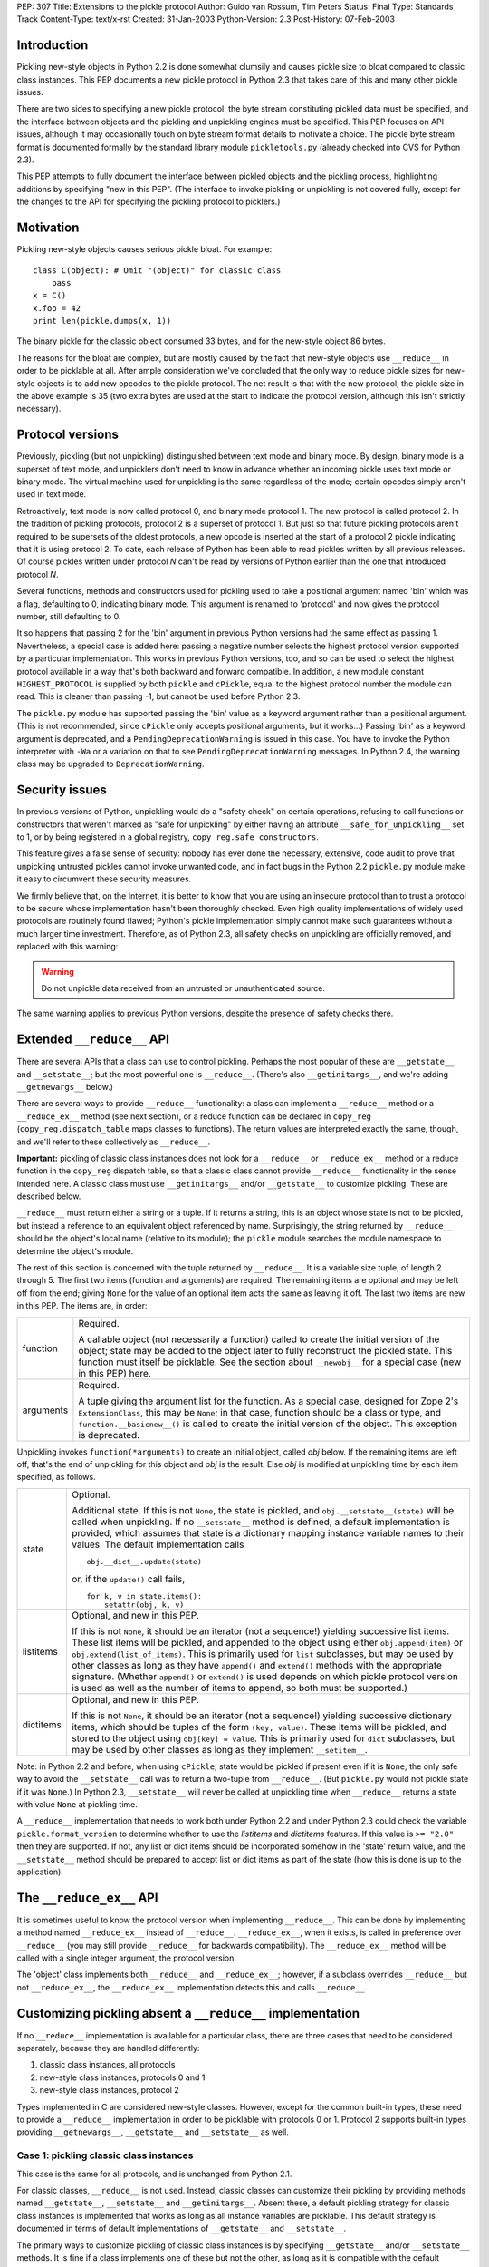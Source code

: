 PEP: 307
Title: Extensions to the pickle protocol
Author: Guido van Rossum, Tim Peters
Status: Final
Type: Standards Track
Content-Type: text/x-rst
Created: 31-Jan-2003
Python-Version: 2.3
Post-History: 07-Feb-2003

Introduction
============

Pickling new-style objects in Python 2.2 is done somewhat clumsily
and causes pickle size to bloat compared to classic class
instances.  This PEP documents a new pickle protocol in Python 2.3
that takes care of this and many other pickle issues.

There are two sides to specifying a new pickle protocol: the byte
stream constituting pickled data must be specified, and the
interface between objects and the pickling and unpickling engines
must be specified.  This PEP focuses on API issues, although it
may occasionally touch on byte stream format details to motivate a
choice.  The pickle byte stream format is documented formally by
the standard library module ``pickletools.py`` (already checked into
CVS for Python 2.3).

This PEP attempts to fully document the interface between pickled
objects and the pickling process, highlighting additions by
specifying "new in this PEP".  (The interface to invoke pickling
or unpickling is not covered fully, except for the changes to the
API for specifying the pickling protocol to picklers.)


Motivation
==========

Pickling new-style objects causes serious pickle bloat.  For
example::

   class C(object): # Omit "(object)" for classic class
       pass
   x = C()
   x.foo = 42
   print len(pickle.dumps(x, 1))

The binary pickle for the classic object consumed 33 bytes, and for
the new-style object 86 bytes.

The reasons for the bloat are complex, but are mostly caused by
the fact that new-style objects use ``__reduce__`` in order to be
picklable at all.  After ample consideration we've concluded that
the only way to reduce pickle sizes for new-style objects is to
add new opcodes to the pickle protocol.  The net result is that
with the new protocol, the pickle size in the above example is 35
(two extra bytes are used at the start to indicate the protocol
version, although this isn't strictly necessary).


Protocol versions
=================

Previously, pickling (but not unpickling) distinguished between
text mode and binary mode.  By design, binary mode is a
superset of text mode, and unpicklers don't need to know in
advance whether an incoming pickle uses text mode or binary mode.
The virtual machine used for unpickling is the same regardless of
the mode; certain opcodes simply aren't used in text mode.

Retroactively, text mode is now called protocol 0, and binary mode
protocol 1.  The new protocol is called protocol 2.  In the
tradition of pickling protocols, protocol 2 is a superset of
protocol 1.  But just so that future pickling protocols aren't
required to be supersets of the oldest protocols, a new opcode is
inserted at the start of a protocol 2 pickle indicating that it is
using protocol 2.  To date, each release of Python has been able to
read pickles written by all previous releases.  Of course pickles
written under protocol *N* can't be read by versions of Python
earlier than the one that introduced protocol *N*.

Several functions, methods and constructors used for pickling used
to take a positional argument named 'bin' which was a flag,
defaulting to 0, indicating binary mode.  This argument is renamed
to 'protocol' and now gives the protocol number, still defaulting
to 0.

It so happens that passing 2 for the 'bin' argument in previous
Python versions had the same effect as passing 1.  Nevertheless, a
special case is added here:  passing a negative number selects the
highest protocol version supported by a particular implementation.
This works in previous Python versions, too, and so can be used to
select the highest protocol available in a way that's both backward
and forward compatible.  In addition, a new module constant
``HIGHEST_PROTOCOL`` is supplied by both ``pickle`` and ``cPickle``, equal to
the highest protocol number the module can read.  This is cleaner
than passing -1, but cannot be used before Python 2.3.

The ``pickle.py`` module has supported passing the 'bin' value as a
keyword argument rather than a positional argument.  (This is not
recommended, since ``cPickle`` only accepts positional arguments, but
it works...)  Passing 'bin' as a keyword argument is deprecated,
and a ``PendingDeprecationWarning`` is issued in this case.  You have
to invoke the Python interpreter with ``-Wa`` or a variation on that
to see ``PendingDeprecationWarning`` messages.  In Python 2.4, the
warning class may be upgraded to ``DeprecationWarning``.


Security issues
===============

In previous versions of Python, unpickling would do a "safety
check" on certain operations, refusing to call functions or
constructors that weren't marked as "safe for unpickling" by
either having an attribute ``__safe_for_unpickling__`` set to 1, or by
being registered in a global registry, ``copy_reg.safe_constructors``.

This feature gives a false sense of security: nobody has ever done
the necessary, extensive, code audit to prove that unpickling
untrusted pickles cannot invoke unwanted code, and in fact bugs in
the Python 2.2 ``pickle.py`` module make it easy to circumvent these
security measures.

We firmly believe that, on the Internet, it is better to know that
you are using an insecure protocol than to trust a protocol to be
secure whose implementation hasn't been thoroughly checked.  Even
high quality implementations of widely used protocols are
routinely found flawed; Python's pickle implementation simply
cannot make such guarantees without a much larger time investment.
Therefore, as of Python 2.3, all safety checks on unpickling are
officially removed, and replaced with this warning:

.. warning::

   Do not unpickle data received from an untrusted or
   unauthenticated source.

The same warning applies to previous Python versions, despite the
presence of safety checks there.


Extended ``__reduce__`` API
===========================

There are several APIs that a class can use to control pickling.
Perhaps the most popular of these are ``__getstate__`` and
``__setstate__``; but the most powerful one is ``__reduce__``.  (There's
also ``__getinitargs__``, and we're adding ``__getnewargs__`` below.)

There are several ways to provide ``__reduce__`` functionality: a
class can implement a ``__reduce__`` method or a ``__reduce_ex__`` method
(see next section), or a reduce function can be declared in
``copy_reg`` (``copy_reg.dispatch_table`` maps classes to functions).  The
return values are interpreted exactly the same, though, and we'll
refer to these collectively as ``__reduce__``.

**Important:** pickling of classic class instances does not look for a
``__reduce__`` or ``__reduce_ex__`` method or a reduce function in the
``copy_reg`` dispatch table, so that a classic class cannot provide
``__reduce__`` functionality in the sense intended here.  A classic
class must use ``__getinitargs__`` and/or ``__getstate__`` to customize
pickling.  These are described below.

``__reduce__`` must return either a string or a tuple.  If it returns
a string, this is an object whose state is not to be pickled, but
instead a reference to an equivalent object referenced by name.
Surprisingly, the string returned by ``__reduce__`` should be the
object's local name (relative to its module); the ``pickle`` module
searches the module namespace to determine the object's module.

The rest of this section is concerned with the tuple returned by
``__reduce__``.  It is a variable size tuple, of length 2 through 5.
The first two items (function and arguments) are required.  The
remaining items are optional and may be left off from the end;
giving ``None`` for the value of an optional item acts the same as
leaving it off.  The last two items are new in this PEP.  The items
are, in order:

+-----------+---------------------------------------------------------------+
| function  | Required.                                                     |
|           |                                                               |
|           | A callable object (not necessarily a function) called         |
|           | to create the initial version of the object; state            |
|           | may be added to the object later to fully reconstruct         |
|           | the pickled state.  This function must itself be              |
|           | picklable.  See the section about ``__newobj__`` for a        |
|           | special case (new in this PEP) here.                          |
+-----------+---------------------------------------------------------------+
| arguments | Required.                                                     |
|           |                                                               |
|           | A tuple giving the argument list for the function.            |
|           | As a special case, designed for Zope 2's                      |
|           | ``ExtensionClass``, this may be ``None``; in that case,       |
|           | function should be a class or type, and                       |
|           | ``function.__basicnew__()`` is called to create the           |
|           | initial version of the object.  This exception is             |
|           | deprecated.                                                   |
+-----------+---------------------------------------------------------------+

Unpickling invokes ``function(*arguments)`` to create an initial object,
called *obj* below.  If the remaining items are left off, that's the end
of unpickling for this object and *obj* is the result.    Else *obj* is
modified at unpickling time by each item specified, as follows.

+-----------+---------------------------------------------------------------+
| state     | Optional.                                                     |
|           |                                                               |
|           | Additional state.  If this is not ``None``, the state is      |
|           | pickled, and ``obj.__setstate__(state)`` will be called       |
|           | when unpickling.  If no ``__setstate__`` method is            |
|           | defined, a default implementation is provided, which          |
|           | assumes that state is a dictionary mapping instance           |
|           | variable names to their values.  The default                  |
|           | implementation calls ::                                       |
|           |                                                               |
|           |    obj.__dict__.update(state)                                 |
|           |                                                               |
|           | or, if the ``update()`` call fails, ::                        |
|           |                                                               |
|           |    for k, v in state.items():                                 |
|           |        setattr(obj, k, v)                                     |
+-----------+---------------------------------------------------------------+
| listitems | Optional, and new in this PEP.                                |
|           |                                                               |
|           | If this is not ``None``, it should be an iterator (not a      |
|           | sequence!) yielding successive list items.  These list        |
|           | items will be pickled, and appended to the object using       |
|           | either ``obj.append(item)`` or ``obj.extend(list_of_items)``. |
|           | This is primarily used for ``list`` subclasses, but may       |
|           | be used by other classes as long as they have ``append()``    |
|           | and ``extend()`` methods with the appropriate signature.      |
|           | (Whether ``append()`` or ``extend()`` is used depends on which|
|           | pickle protocol version is used as well as the number         |
|           | of items to append, so both must be supported.)               |
+-----------+---------------------------------------------------------------+
| dictitems | Optional, and new in this PEP.                                |
|           |                                                               |
|           | If this is not ``None``, it should be an iterator (not a      |
|           | sequence!) yielding successive dictionary items, which        |
|           | should be tuples of the form ``(key, value)``.  These items   |
|           | will be pickled, and stored to the object using               |
|           | ``obj[key] = value``.  This is primarily used for ``dict``    |
|           | subclasses, but may be used by other classes as long          |
|           | as they implement ``__setitem__``.                            |
+-----------+---------------------------------------------------------------+

Note: in Python 2.2 and before, when using ``cPickle``, state would be
pickled if present even if it is ``None``; the only safe way to avoid
the ``__setstate__`` call was to return a two-tuple from ``__reduce__``.
(But ``pickle.py`` would not pickle state if it was ``None``.)  In Python
2.3, ``__setstate__`` will never be called at unpickling time when
``__reduce__`` returns a state with value ``None`` at pickling time.

A ``__reduce__`` implementation that needs to work both under Python
2.2 and under Python 2.3 could check the variable
``pickle.format_version`` to determine whether to use the *listitems*
and *dictitems* features.  If this value is ``>= "2.0"`` then they are
supported.  If not, any list or dict items should be incorporated
somehow in the 'state' return value, and the ``__setstate__`` method
should be prepared to accept list or dict items as part of the
state (how this is done is up to the application).


The ``__reduce_ex__`` API
=========================

It is sometimes useful to know the protocol version when
implementing ``__reduce__``.  This can be done by implementing a
method named ``__reduce_ex__`` instead of ``__reduce__``.  ``__reduce_ex__``,
when it exists, is called in preference over ``__reduce__`` (you may
still provide ``__reduce__`` for backwards compatibility).  The
``__reduce_ex__`` method will be called with a single integer
argument, the protocol version.

The 'object' class implements both ``__reduce__`` and ``__reduce_ex__``;
however, if a subclass overrides ``__reduce__`` but not ``__reduce_ex__``,
the ``__reduce_ex__`` implementation detects this and calls
``__reduce__``.


Customizing pickling absent a ``__reduce__`` implementation
===========================================================

If no ``__reduce__`` implementation is available for a particular
class, there are three cases that need to be considered
separately, because they are handled differently:

1. classic class instances, all protocols

2. new-style class instances, protocols 0 and 1

3. new-style class instances, protocol 2

Types implemented in C are considered new-style classes.  However,
except for the common built-in types, these need to provide a
``__reduce__`` implementation in order to be picklable with protocols
0 or 1.  Protocol 2 supports built-in types providing
``__getnewargs__``, ``__getstate__`` and ``__setstate__`` as well.


Case 1: pickling classic class instances
----------------------------------------

This case is the same for all protocols, and is unchanged from
Python 2.1.

For classic classes, ``__reduce__`` is not used.  Instead, classic
classes can customize their pickling by providing methods named
``__getstate__``, ``__setstate__`` and ``__getinitargs__``.  Absent these, a
default pickling strategy for classic class instances is
implemented that works as long as all instance variables are
picklable.  This default strategy is documented in terms of
default implementations of ``__getstate__`` and ``__setstate__``.

The primary ways to customize pickling of classic class instances
is by specifying ``__getstate__`` and/or ``__setstate__`` methods.  It is
fine if a class implements one of these but not the other, as long
as it is compatible with the default version.

The ``__getstate__`` method
'''''''''''''''''''''''''''

The ``__getstate__`` method should return a picklable value
representing the object's state without referencing the object
itself.  If no ``__getstate__`` method exists, a default
implementation is used that returns ``self.__dict__``.

The ``__setstate__`` method
'''''''''''''''''''''''''''

The ``__setstate__`` method should take one argument; it will be
called with the value returned by ``__getstate__`` (or its default
implementation).

If no ``__setstate__`` method exists, a default implementation is
provided that assumes the state is a dictionary mapping instance
variable names to values.  The default implementation tries two
things:

- First, it tries to call ``self.__dict__.update(state)``.

- If the ``update()`` call fails with a ``RuntimeError`` exception, it
  calls ``setattr(self, key, value)`` for each ``(key, value)`` pair in
  the state dictionary.  This only happens when unpickling in
  restricted execution mode (see the ``rexec`` standard library
  module).

The ``__getinitargs__`` method
''''''''''''''''''''''''''''''

The ``__setstate__`` method (or its default implementation) requires
that a new object already exists so that its ``__setstate__`` method
can be called.  The point is to create a new object that isn't
fully initialized; in particular, the class's ``__init__`` method
should not be called if possible.

These are the possibilities:

- Normally, the following trick is used: create an instance of a
  trivial classic class (one without any methods or instance
  variables) and then use ``__class__`` assignment to change its
  class to the desired class.  This creates an instance of the
  desired class with an empty ``__dict__`` whose ``__init__`` has not
  been called.

- However, if the class has a method named ``__getinitargs__``, the
  above trick is not used, and a class instance is created by
  using the tuple returned by ``__getinitargs__`` as an argument
  list to the class constructor.  This is done even if
  ``__getinitargs__`` returns an empty tuple --- a ``__getinitargs__``
  method that returns ``()`` is not equivalent to not having
  ``__getinitargs__`` at all.  ``__getinitargs__`` *must* return a
  tuple.

- In restricted execution mode, the trick from the first bullet
  doesn't work; in this case, the class constructor is called
  with an empty argument list if no ``__getinitargs__`` method
  exists.  This means that in order for a classic class to be
  unpicklable in restricted execution mode, it must either
  implement ``__getinitargs__`` or its constructor (i.e., its
  ``__init__`` method) must be callable without arguments.


Case 2: pickling new-style class instances using protocols 0 or 1
-----------------------------------------------------------------

This case is unchanged from Python 2.2.  For better pickling of
new-style class instances when backwards compatibility is not an
issue, protocol 2 should be used; see case 3 below.

New-style classes, whether implemented in C or in Python, inherit
a default ``__reduce__`` implementation from the universal base class
'object'.

This default ``__reduce__`` implementation is not used for those
built-in types for which the ``pickle`` module has built-in support.
Here's a full list of those types:

- Concrete built-in types: ``NoneType``, ``bool``, ``int``, ``float``, ``complex``,
  ``str``, ``unicode``, ``tuple``, ``list``, ``dict``.  (Complex is supported by
  virtue of a ``__reduce__`` implementation registered in ``copy_reg``.)
  In Jython, ``PyStringMap`` is also included in this list.

- Classic instances.

- Classic class objects, Python function objects, built-in
  function and method objects, and new-style type objects (==
  new-style class objects).  These are pickled by name, not by
  value: at unpickling time, a reference to an object with the
  same name (the fully qualified module name plus the variable
  name in that module) is substituted.

The default ``__reduce__`` implementation will fail at pickling time
for built-in types not mentioned above, and for new-style classes
implemented in C:  if they want to be picklable, they must supply
a custom ``__reduce__`` implementation under protocols 0 and 1.

For new-style classes implemented in Python, the default
``__reduce__`` implementation (``copy_reg._reduce``) works as follows:

Let ``D`` be the class on the object to be pickled.  First, find the
nearest base class that is implemented in C (either as a
built-in type or as a type defined by an extension class).  Call
this base class ``B``, and the class of the object to be pickled ``D``.
Unless ``B`` is the class 'object', instances of class ``B`` must be
picklable, either by having built-in support (as defined in the
above three bullet points), or by having a non-default
``__reduce__`` implementation.  ``B`` must not be the same class as ``D``
(if it were, it would mean that ``D`` is not implemented in Python).

The callable produced by the default ``__reduce__`` is
``copy_reg._reconstructor``, and its arguments tuple is
``(D, B, basestate)``, where ``basestate`` is ``None`` if ``B`` is the builtin
object class, and ``basestate`` is ::

   basestate = B(obj)

if ``B`` is not the builtin object class.  This is geared toward
pickling subclasses of builtin types, where, for example,
``list(some_list_subclass_instance)`` produces "the list part" of
the ``list`` subclass instance.

The object is recreated at unpickling time by
``copy_reg._reconstructor``, like so::

   obj = B.__new__(D, basestate)
   B.__init__(obj, basestate)

Objects using the default ``__reduce__`` implementation can customize
it by defining ``__getstate__`` and/or ``__setstate__`` methods.  These
work almost the same as described for classic classes above, except
that if ``__getstate__`` returns an object (of any type) whose value is
considered false (e.g. ``None``, or a number that is zero, or an empty
sequence or mapping), this state is not pickled and ``__setstate__``
will not be called at all.  If ``__getstate__`` exists and returns a
true value, that value becomes the third element of the tuple
returned by the default ``__reduce__``, and at unpickling time the
value is passed to ``__setstate__``.  If ``__getstate__`` does not exist,
but ``obj.__dict__`` exists, then  ``obj.__dict__`` becomes the third
element of the tuple returned by  ``__reduce__``, and again at
unpickling time the value is passed to ``obj.__setstate__``.  The
default ``__setstate__`` is the same as that for classic classes,
described above.

Note that this strategy ignores slots.  Instances of new-style
classes that have slots but no ``__getstate__`` method cannot be
pickled by protocols 0 and 1; the code explicitly checks for
this condition.

Note that pickling new-style class instances ignores ``__getinitargs__``
if it exists (and under all protocols).  ``__getinitargs__`` is
useful only for classic classes.


Case 3: pickling new-style class instances using protocol 2
-----------------------------------------------------------

Under protocol 2, the default ``__reduce__`` implementation inherited
from the 'object' base class is *ignored*.  Instead, a different
default implementation is used, which allows more efficient
pickling of new-style class instances than possible with protocols
0 or 1, at the cost of backward incompatibility with Python 2.2
(meaning no more than that a protocol 2 pickle cannot be unpickled
before Python 2.3).

The customization uses three special methods: ``__getstate__``,
``__setstate__`` and ``__getnewargs__`` (note that ``__getinitargs__`` is again
ignored).  It is fine if a class implements one or more but not all
of these, as long as it is compatible with the default
implementations.

The ``__getstate__`` method
'''''''''''''''''''''''''''

The ``__getstate__`` method should return a picklable value
representing the object's state without referencing the object
itself.  If no ``__getstate__`` method exists, a default
implementation is used which is described below.

There's a subtle difference between classic and new-style
classes here: if a classic class's ``__getstate__`` returns ``None``,
``self.__setstate__(None)`` will be called as part of unpickling.
But if a new-style class's ``__getstate__`` returns ``None``, its
``__setstate__`` won't be called at all as part of unpickling.

If no ``__getstate__`` method exists, a default state is computed.
There are several cases:

- For a new-style class that has no instance ``__dict__`` and no
  ``__slots__``, the default state is ``None``.

- For a new-style class that has an instance ``__dict__`` and no
  ``__slots__``, the default state is ``self.__dict__``.

- For a new-style class that has an instance ``__dict__`` and
  ``__slots__``, the default state is a tuple consisting of two
  dictionaries:  ``self.__dict__``, and a dictionary mapping slot
  names to slot values.  Only slots that have a value are
  included in the latter.

- For a new-style class that has ``__slots__`` and no instance
  ``__dict__``, the default state is a tuple whose first item is
  ``None`` and whose second item is a dictionary mapping slot names
  to slot values described in the previous bullet.

The ``__setstate__`` method
'''''''''''''''''''''''''''

The ``__setstate__`` method should take one argument; it will be
called with the value returned by ``__getstate__`` or with the
default state described above if no ``__getstate__`` method is
defined.

If no ``__setstate__`` method exists, a default implementation is
provided that can handle the state returned by the default
``__getstate__``, described above.

The ``__getnewargs__`` method
'''''''''''''''''''''''''''''

Like for classic classes, the ``__setstate__`` method (or its
default implementation) requires that a new object already
exists so that its ``__setstate__`` method can be called.

In protocol 2, a new pickling opcode is used that causes a new
object to be created as follows::

   obj = C.__new__(C, *args)

where ``C`` is the class of the pickled object, and ``args`` is either
the empty tuple, or the tuple returned by the ``__getnewargs__``
method, if defined.  ``__getnewargs__`` must return a tuple.  The
absence of a ``__getnewargs__`` method is equivalent to the existence
of one that returns ``()``.


The ``__newobj__`` unpickling function
======================================

When the unpickling function returned by ``__reduce__`` (the first
item of the returned tuple) has the name ``__newobj__``, something
special happens for pickle protocol 2.  An unpickling function
named ``__newobj__`` is assumed to have the following semantics::

   def __newobj__(cls, *args):
       return cls.__new__(cls, *args)

Pickle protocol 2 special-cases an unpickling function with this
name, and emits a pickling opcode that, given 'cls' and 'args',
will return ``cls.__new__(cls, *args)`` without also pickling a
reference to ``__newobj__`` (this is the same pickling opcode used by
protocol 2 for a new-style class instance when no ``__reduce__``
implementation exists).  This is the main reason why protocol 2
pickles are much smaller than classic pickles.  Of course, the
pickling code cannot verify that a function named ``__newobj__``
actually has the expected semantics.  If you use an unpickling
function named ``__newobj__`` that returns something different, you
deserve what you get.

It is safe to use this feature under Python 2.2; there's nothing
in the recommended implementation of ``__newobj__`` that depends on
Python 2.3.


The extension registry
======================

Protocol 2 supports a new mechanism to reduce the size of pickles.

When class instances (classic or new-style) are pickled, the full
name of the class (module name including package name, and class
name) is included in the pickle.  Especially for applications that
generate many small pickles, this is a lot of overhead that has to
be repeated in each pickle.  For large pickles, when using
protocol 1, repeated references to the same class name are
compressed using the "memo" feature; but each class name must be
spelled in full at least once per pickle, and this causes a lot of
overhead for small pickles.

The extension registry allows one to represent the most frequently
used names by small integers, which are pickled very efficiently:
an extension code in the range 1--255 requires only two bytes
including the opcode, one in the range 256--65535 requires only
three bytes including the opcode.

One of the design goals of the pickle protocol is to make pickles
"context-free": as long as you have installed the modules
containing the classes referenced by a pickle, you can unpickle
it, without needing to import any of those classes ahead of time.

Unbridled use of extension codes could jeopardize this desirable
property of pickles.  Therefore, the main use of extension codes
is reserved for a set of codes to be standardized by some
standard-setting body.  This being Python, the standard-setting
body is the PSF.  From time to time, the PSF will decide on a
table mapping extension codes to class names (or occasionally
names of other global objects; functions are also eligible).  This
table will be incorporated in the next Python release(s).

However, for some applications, like Zope, context-free pickles
are not a requirement, and waiting for the PSF to standardize
some codes may not be practical.  Two solutions are offered for
such applications.

First, a few ranges of extension codes are reserved for private
use.  Any application can register codes in these ranges.
Two applications exchanging pickles using codes in these ranges
need to have some out-of-band mechanism to agree on the mapping
between extension codes and names.

Second, some large Python projects (e.g. Zope) can be assigned a
range of extension codes outside the "private use" range that they
can assign as they see fit.

The extension registry is defined as a mapping between extension
codes and names.  When an extension code is unpickled, it ends up
producing an object, but this object is gotten by interpreting the
name as a module name followed by a class (or function) name.  The
mapping from names to objects is cached.  It is quite possible
that certain names cannot be imported; that should not be a
problem as long as no pickle containing a reference to such names
has to be unpickled.  (The same issue already exists for direct
references to such names in pickles that use protocols 0 or 1.)

Here is the proposed initial assignment of extension code ranges:

=====  =====  =====  =================================================
First  Last   Count  Purpose
=====  =====  =====  =================================================
  0        0      1  Reserved --- will never be used
  1      127    127  Reserved for Python standard library
128      191     64  Reserved for Zope
192      239     48  Reserved for 3rd parties
240      255     16  Reserved for private use (will never be assigned)
256    *MAX*  *MAX*  Reserved for future assignment
=====  =====  =====  =================================================

*MAX* stands for 2147483647, or ``2**31-1``.  This is a hard limitation
of the protocol as currently defined.

At the moment, no specific extension codes have been assigned yet.


Extension registry API
----------------------

The extension registry is maintained as private global variables
in the ``copy_reg`` module.  The following three functions are defined
in this module to manipulate the registry:

``add_extension(module, name, code)``
   Register an extension code.  The *module* and *name* arguments
   must be strings; *code* must be an ``int`` in the inclusive range 1
   through *MAX*.  This must either register a new ``(module, name)``
   pair to a new code, or be a redundant repeat of a previous
   call that was not canceled by a ``remove_extension()`` call; a
   ``(module, name)`` pair may not be mapped to more than one code,
   nor may a code be mapped to more than one ``(module, name)``
   pair.

   .. XXX Aliasing may actually cause a problem for this
      requirement; we'll see as we go.

``remove_extension(module, name, code)``
   Arguments are as for ``add_extension()``.  Remove a previously
   registered mapping between ``(module, name)`` and *code*.

``clear_extension_cache()``
   The implementation of extension codes may use a cache to speed
   up loading objects that are named frequently.  This cache can
   be emptied (removing references to cached objects) by calling
   this method.

Note that the API does not enforce the standard range assignments.
It is up to applications to respect these.


The copy module
===============

Traditionally, the ``copy`` module has supported an extended subset of
the pickling APIs for customizing the ``copy()`` and ``deepcopy()``
operations.

In particular, besides checking for a ``__copy__`` or ``__deepcopy__``
method, ``copy()`` and ``deepcopy()`` have always looked for ``__reduce__``,
and for classic classes, have looked for ``__getinitargs__``,
``__getstate__`` and ``__setstate__``.

In Python 2.2, the default ``__reduce__`` inherited from 'object' made
copying simple new-style classes possible, but slots and various
other special cases were not covered.

In Python 2.3, several changes are made to the ``copy`` module:

- ``__reduce_ex__`` is supported (and always called with 2 as the
  protocol version argument).

- The four- and five-argument return values of ``__reduce__`` are
  supported.

- Before looking for a ``__reduce__`` method, the
  ``copy_reg.dispatch_table`` is consulted, just like for pickling.

- When the ``__reduce__`` method is inherited from object, it is
  (unconditionally) replaced by a better one that uses the same
  APIs as pickle protocol 2: ``__getnewargs__``, ``__getstate__``, and
  ``__setstate__``, handling ``list`` and ``dict`` subclasses, and handling
  slots.

As a consequence of the latter change, certain new-style classes
that were copyable under Python 2.2 are not copyable under Python
2.3.  (These classes are also not picklable using pickle protocol
2.)  A minimal example of such a class::

   class C(object):
       def __new__(cls, a):
           return object.__new__(cls)

The problem only occurs when ``__new__`` is overridden and has at
least one mandatory argument in addition to the class argument.

To fix this, a ``__getnewargs__`` method should be added that returns
the appropriate argument tuple (excluding the class).


Pickling Python longs
=====================

Pickling and unpickling Python longs takes time quadratic in
the number of digits, in protocols 0 and 1.  Under protocol 2,
new opcodes support linear-time pickling and unpickling of longs.


Pickling bools
==============

Protocol 2 introduces new opcodes for pickling ``True`` and ``False``
directly.  Under protocols 0 and 1, bools are pickled as integers,
using a trick in the representation of the integer in the pickle
so that an unpickler can recognize that a bool was intended.  That
trick consumed 4 bytes per bool pickled.  The new bool opcodes
consume 1 byte per bool.


Pickling small tuples
=====================

Protocol 2 introduces new opcodes for more-compact pickling of
tuples of lengths 1, 2 and 3.  Protocol 1 previously introduced
an opcode for more-compact pickling of empty tuples.


Protocol identification
=======================

Protocol 2 introduces a new opcode, with which all protocol 2
pickles begin, identifying that the pickle is protocol 2.
Attempting to unpickle a protocol 2 pickle under older versions
of Python will therefore raise an "unknown opcode" exception
immediately.


Pickling of large lists and dicts
=================================

Protocol 1 pickles large lists and dicts "in one piece", which
minimizes pickle size, but requires that unpickling create a temp
object as large as the object being unpickled.  Part of the
protocol 2 changes break large lists and dicts into pieces of no
more than 1000 elements each, so that unpickling needn't create
a temp object larger than needed to hold 1000 elements.  This
isn't part of protocol 2, however:  the opcodes produced are still
part of protocol 1.  ``__reduce__`` implementations that return the
optional new listitems or dictitems iterators also benefit from
this unpickling temp-space optimization.


Copyright
=========

This document has been placed in the public domain.
